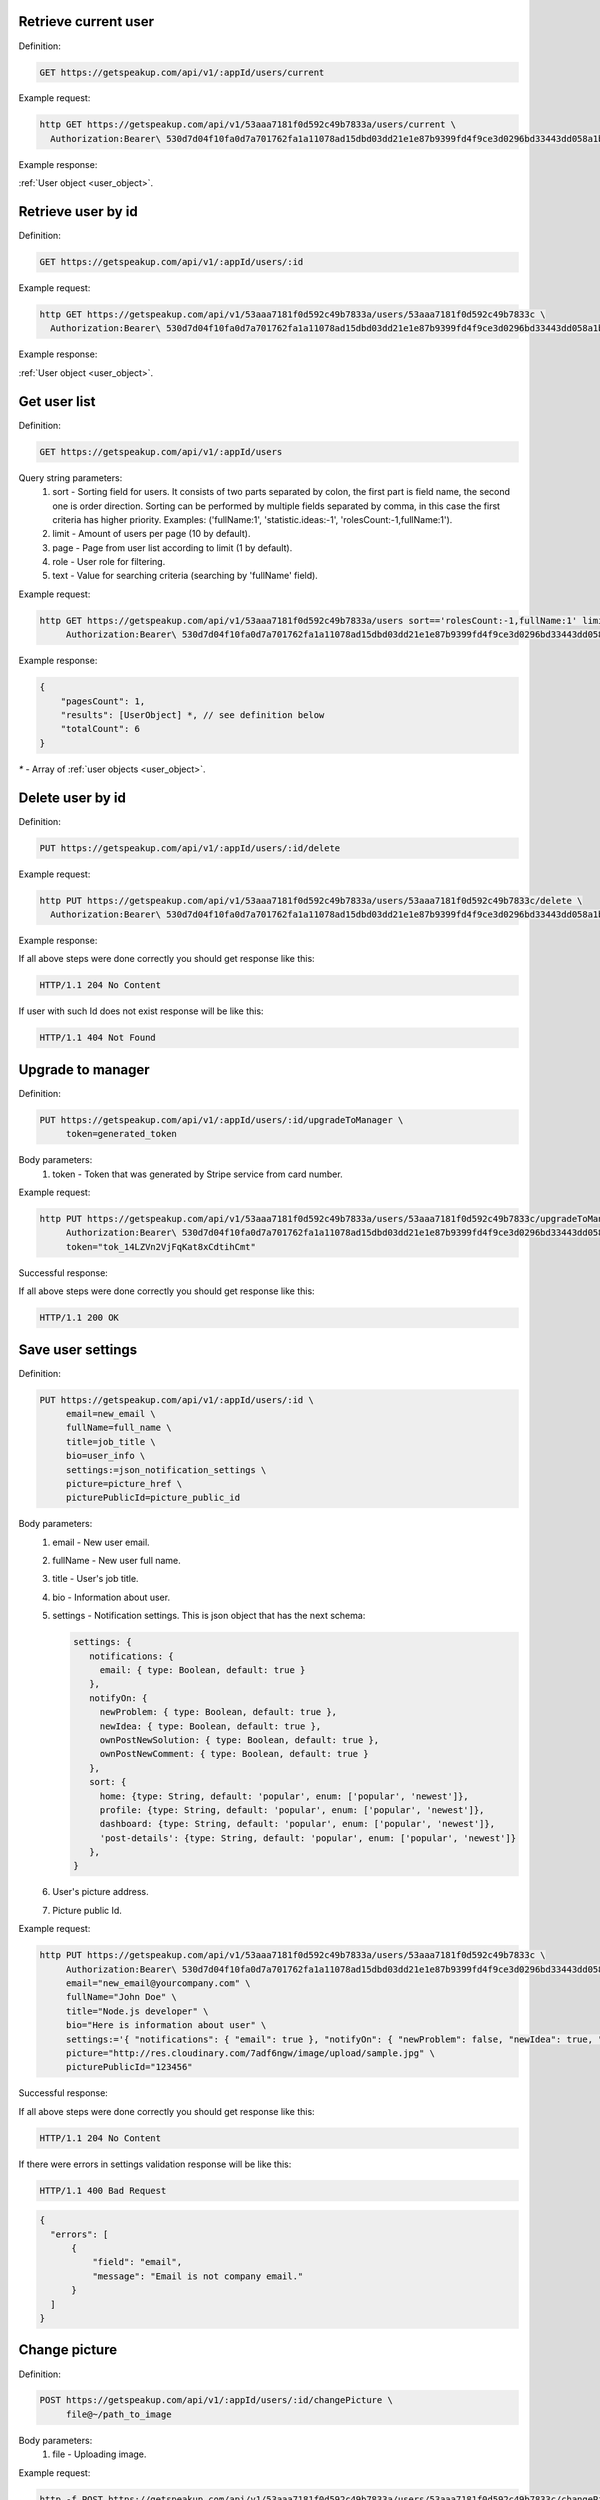 
Retrieve current user
=====================

Definition:

.. code-block:: bash

   GET https://getspeakup.com/api/v1/:appId/users/current

Example request:

.. code-block:: bash

  http GET https://getspeakup.com/api/v1/53aaa7181f0d592c49b7833a/users/current \
    Authorization:Bearer\ 530d7d04f10fa0d7a701762fa1a11078ad15dbd03dd21e1e87b9399fd4f9ce3d0296bd33443dd058a1b871cacac0e765

Example response:

:ref:`User object <user_object>`.


Retrieve user by id
===================

Definition:

.. code-block:: bash

   GET https://getspeakup.com/api/v1/:appId/users/:id

Example request:

.. code-block:: bash

  http GET https://getspeakup.com/api/v1/53aaa7181f0d592c49b7833a/users/53aaa7181f0d592c49b7833c \
    Authorization:Bearer\ 530d7d04f10fa0d7a701762fa1a11078ad15dbd03dd21e1e87b9399fd4f9ce3d0296bd33443dd058a1b871cacac0e765

Example response:

:ref:`User object <user_object>`.


Get user list
===================

Definition:

.. code-block:: bash

   GET https://getspeakup.com/api/v1/:appId/users

Query string parameters:
   1. sort - Sorting field for users. It consists of two parts separated by colon, the first part is field name, the second one is order direction.
      Sorting can be performed by multiple fields separated by comma, in this case the first criteria has higher priority.
      Examples: ('fullName:1', 'statistic.ideas:-1', 'rolesCount:-1,fullName:1').
   2. limit - Amount of users per page (10 by default).
   3. page - Page from user list according to limit (1 by default).
   4. role - User role for filtering.
   5. text - Value for searching criteria (searching by 'fullName' field).


Example request:

.. code-block:: bash

  http GET https://getspeakup.com/api/v1/53aaa7181f0d592c49b7833a/users sort=='rolesCount:-1,fullName:1' limit==10 page==1 text=='jo' \
       Authorization:Bearer\ 530d7d04f10fa0d7a701762fa1a11078ad15dbd03dd21e1e87b9399fd4f9ce3d0296bd33443dd058a1b871cacac0e765


Example response:

.. code-block:: javascript

   {
       "pagesCount": 1,
       "results": [UserObject] *, // see definition below
       "totalCount": 6
   }

`*` - Array of :ref:`user objects <user_object>`.






Delete user by id
===================

Definition:

.. code-block:: bash

   PUT https://getspeakup.com/api/v1/:appId/users/:id/delete

Example request:

.. code-block:: bash

  http PUT https://getspeakup.com/api/v1/53aaa7181f0d592c49b7833a/users/53aaa7181f0d592c49b7833c/delete \
    Authorization:Bearer\ 530d7d04f10fa0d7a701762fa1a11078ad15dbd03dd21e1e87b9399fd4f9ce3d0296bd33443dd058a1b871cacac0e765

Example response:


If all above steps were done correctly you should get response like this:

.. code-block:: bash

   HTTP/1.1 204 No Content


If user with such Id does not exist response will be like this:

.. code-block:: bash

   HTTP/1.1 404 Not Found





Upgrade to manager
====================

Definition:

.. code-block:: bash

   PUT https://getspeakup.com/api/v1/:appId/users/:id/upgradeToManager \
        token=generated_token

Body parameters:
   1. token - Token that was generated by Stripe service from card number.


Example request:

.. code-block:: bash

   http PUT https://getspeakup.com/api/v1/53aaa7181f0d592c49b7833a/users/53aaa7181f0d592c49b7833c/upgradeToManager \
        Authorization:Bearer\ 530d7d04f10fa0d7a701762fa1a11078ad15dbd03dd21e1e87b9399fd4f9ce3d0296bd33443dd058a1b871cacac0e765 \
        token="tok_14LZVn2VjFqKat8xCdtihCmt"


Successful response:

If all above steps were done correctly you should get response like this:

.. code-block:: bash

   HTTP/1.1 200 OK




Save user settings
====================

Definition:

.. code-block:: bash

   PUT https://getspeakup.com/api/v1/:appId/users/:id \
        email=new_email \
        fullName=full_name \
        title=job_title \
        bio=user_info \
        settings:=json_notification_settings \
        picture=picture_href \
        picturePublicId=picture_public_id

Body parameters:
   1. email - New user email.
   2. fullName - New user full name.
   3. title - User's job title.
   4. bio - Information about user.
   5. settings - Notification settings. This is json object that has the next schema:

      .. code-block:: javascript

         settings: {
            notifications: {
              email: { type: Boolean, default: true }
            },
            notifyOn: {
              newProblem: { type: Boolean, default: true },
              newIdea: { type: Boolean, default: true },
              ownPostNewSolution: { type: Boolean, default: true },
              ownPostNewComment: { type: Boolean, default: true }
            },
            sort: {
              home: {type: String, default: 'popular', enum: ['popular', 'newest']},
              profile: {type: String, default: 'popular', enum: ['popular', 'newest']},
              dashboard: {type: String, default: 'popular', enum: ['popular', 'newest']},
              'post-details': {type: String, default: 'popular', enum: ['popular', 'newest']}
            },
         }
   6. User's picture address.
   7. Picture public Id.


Example request:

.. code-block:: bash


   http PUT https://getspeakup.com/api/v1/53aaa7181f0d592c49b7833a/users/53aaa7181f0d592c49b7833c \
        Authorization:Bearer\ 530d7d04f10fa0d7a701762fa1a11078ad15dbd03dd21e1e87b9399fd4f9ce3d0296bd33443dd058a1b871cacac0e765 \
        email="new_email@yourcompany.com" \
        fullName="John Doe" \
        title="Node.js developer" \
        bio="Here is information about user" \
        settings:='{ "notifications": { "email": true }, "notifyOn": { "newProblem": false, "newIdea": true, "ownPostNewSolution": true, "ownPostNewComment": false }, "sort": { "home": "popular", "profile": "popular", "dashboard": "newest", "post-details": "newest" } }' \
        picture="http://res.cloudinary.com/7adf6ngw/image/upload/sample.jpg" \
        picturePublicId="123456"



Successful response:

If all above steps were done correctly you should get response like this:

.. code-block:: bash

   HTTP/1.1 204 No Content



If there were errors in settings validation response will be like this:

.. code-block:: bash

   HTTP/1.1 400 Bad Request


.. code-block:: javascript

    {
      "errors": [
          {
              "field": "email",
              "message": "Email is not company email."
          }
      ]
    }




Change picture
====================

Definition:

.. code-block:: bash

   POST https://getspeakup.com/api/v1/:appId/users/:id/changePicture \
	file@~/path_to_image

Body parameters:
   1. file - Uploading image.


Example request:

.. code-block:: bash

   http -f POST https://getspeakup.com/api/v1/53aaa7181f0d592c49b7833a/users/53aaa7181f0d592c49b7833c/changePicture \
	 Authorization:Bearer\ 530d7d04f10fa0d7a701762fa1a11078ad15dbd03dd21e1e87b9399fd4f9ce3d0296bd33443dd058a1b871cacac0e765 \
	 file@~/images/your_avatar.jpg


Successful response:

If all above steps were done correctly you should get response like this:

.. code-block:: bash

   HTTP/1.1 200 OK


.. code-block:: javascript

  {
      "height": 273,
      "thumbnailUrl": "https://res.cloudinary.com/speakup/image/upload/c_fill,g_face,h_180,w_180/kiezh3uksp6zw1ombzwb",
      "url": "http://res.cloudinary.com/speakup/image/upload/v1406727634/kiezh3uksp6zw1ombzwb.jpg",
      "width": 184
  }




Remove picture
====================

Definition:

.. code-block:: bash

   PUT https://getspeakup.com/api/v1/:appId/users/:id/removePicture


Example request:

.. code-block:: bash

   http PUT https://getspeakup.com/api/v1/53aaa7181f0d592c49b7833a/users/53aaa7181f0d592c49b7833c/removePicture \
         	Authorization:Bearer\ 530d7d04f10fa0d7a701762fa1a11078ad15dbd03dd21e1e87b9399fd4f9ce3d0296bd33443dd058a1b871cacac0e765


Successful response:

If all above steps were done correctly response should be like this (contains path to default image):

.. code-block:: bash

   HTTP/1.1 200 OK


.. code-block:: javascript

  {
      "picture": "http://getspeakup.com/assets/images/2-frontend/profile-image.svg"
  }

